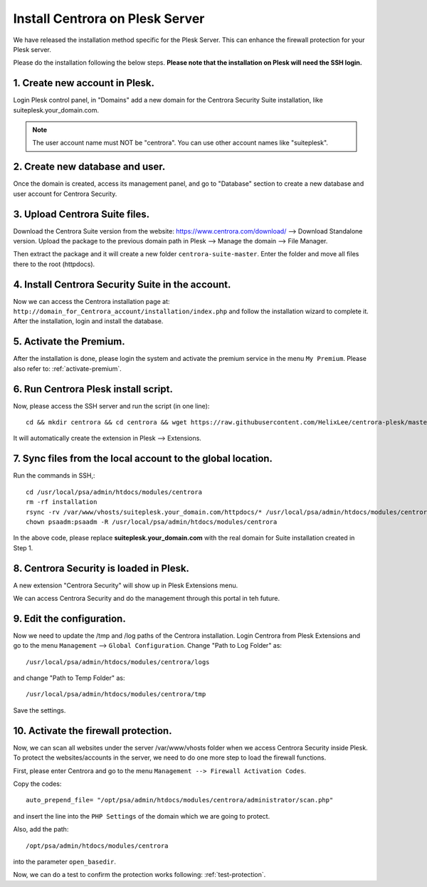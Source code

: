 Install Centrora on Plesk Server
*******************************


We have released the installation method specific for the Plesk Server. This can enhance the firewall protection for your Plesk server.

Please do the installation following the below steps. **Please note that the installation on Plesk will need the SSH login.**

1. Create new account in Plesk.
---------------------------------

Login Plesk control panel, in "Domains" add a new domain for the Centrora Security Suite installation, like suiteplesk.your_domain.com.

.. note:: The user account name must NOT be "centrora". You can use other account names like "suiteplesk".

.. image:: https://cdn.protect-website.co/centrora_web/images/Tutorials/031_Plesk_Account.jpg

2. Create new database and user.
---------------------------------

Once the domain is created, access its management panel, and go to "Database" section to create a new database and user account for Centrora Security.

.. image:: https://cdn.protect-website.co/centrora_web/images/Tutorials/032_Plesk_Database.jpg

3. Upload Centrora Suite files.
-------------------------------------------------

Download the Centrora Suite version from the website: `https://www.centrora.com/download/ <https://www.centrora.com/download/>`_ --> Download Standalone version. Upload the package  to the previous domain path in Plesk --> Manage the domain --> File Manager.

.. image:: https://cdn.protect-website.co/centrora_web/images/Tutorials/033_Upload_Package.jpg

Then extract the package and it will create a new folder ``centrora-suite-master``. Enter the folder and move all files there to the root (httpdocs).

.. image:: https://cdn.protect-website.co/centrora_web/images/Tutorials/034_Move_Files.jpg

4. Install Centrora Security Suite in the account.
---------------------------------------------------

Now we can access the Centrora installation page at: ``http://domain_for_Centrora_account/installation/index.php`` and follow the installation wizard to complete it. After the installation, login and install the database.

.. image:: https://cdn.centrora.com/images/tutorial/whm/DvcDlG.png

5. Activate the Premium.
-------------------------

After the installation is done, please login the system and activate the premium service in the menu ``My Premium``. Please also refer to: :ref:`activate-premium`.

6. Run Centrora Plesk install script.
-----------------------------------

Now, please access the SSH server and run the script (in one line)::

   cd && mkdir centrora && cd centrora && wget https://raw.githubusercontent.com/HelixLee/centrora-plesk/master/install.sh && chmod +x install.sh && sh install.sh

It will automatically create the extension in Plesk --> Extensions.

7. Sync files from the local account to the global location.
-----------------------------------------------------------------------

Run the commands in SSH,::

   cd /usr/local/psa/admin/htdocs/modules/centrora
   rm -rf installation
   rsync -rv /var/www/vhosts/suiteplesk.your_domain.com/httpdocs/* /usr/local/psa/admin/htdocs/modules/centrora
   chown psaadm:psaadm -R /usr/local/psa/admin/htdocs/modules/centrora

In the above code, please replace **suiteplesk.your_domain.com** with the real domain for Suite installation created in Step 1.

8. Centrora Security is loaded in Plesk.
--------------------------------------

A new extension "Centrora Security" will show up in Plesk Extensions menu.

.. image:: https://cdn.protect-website.co/centrora_web/images/Tutorials/035_Extensions.jpg

We can access Centrora Security and do the management through this portal in teh future.

9. Edit the configuration.
-----------------------------------------

Now we need to update the /tmp and /log paths of the Centrora installation. Login Centrora from Plesk Extensions and go to the menu ``Management`` --> ``Global Configuration``. Change "Path to Log Folder" as::

   /usr/local/psa/admin/htdocs/modules/centrora/logs

and change "Path to Temp Folder" as::

   /usr/local/psa/admin/htdocs/modules/centrora/tmp

Save the settings.

10. Activate the firewall protection.
--------------------------------------

Now, we can scan all websites under the server /var/www/vhosts folder when we access Centrora Security inside Plesk. To protect the websites/accounts in the server, we need to do one more step to load the firewall functions.

First, please enter Centrora and go to the menu ``Management --> Firewall Activation Codes``.

.. image:: https://cdn.protect-website.co/centrora_web/images/Tutorials/036_Plesk_Activation_Code.jpg

Copy the codes::

   auto_prepend_file= "/opt/psa/admin/htdocs/modules/centrora/administrator/scan.php"

and insert the line into the ``PHP Settings`` of the domain which we are going to protect.

.. image:: https://cdn.protect-website.co/centrora_web/images/Tutorials/037_Insert_Activation_Codes.jpg

Also, add the path::

   /opt/psa/admin/htdocs/modules/centrora

into the parameter ``open_basedir``.

.. image:: https://cdn.protect-website.co/centrora_web/images/Tutorials/038_open_basedir.jpg

Now, we can do a test to confirm the protection works following: :ref:`test-protection`.